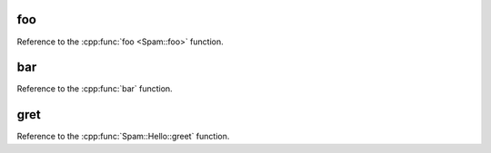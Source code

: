 foo
~~~~~~~~

Reference to the :cpp:func:`foo <Spam::foo>` function.

bar
~~~~~~~~

Reference to the :cpp:func:`bar` function.


gret
~~~~~~~~

Reference to the :cpp:func:`Spam::Hello::greet` function.
